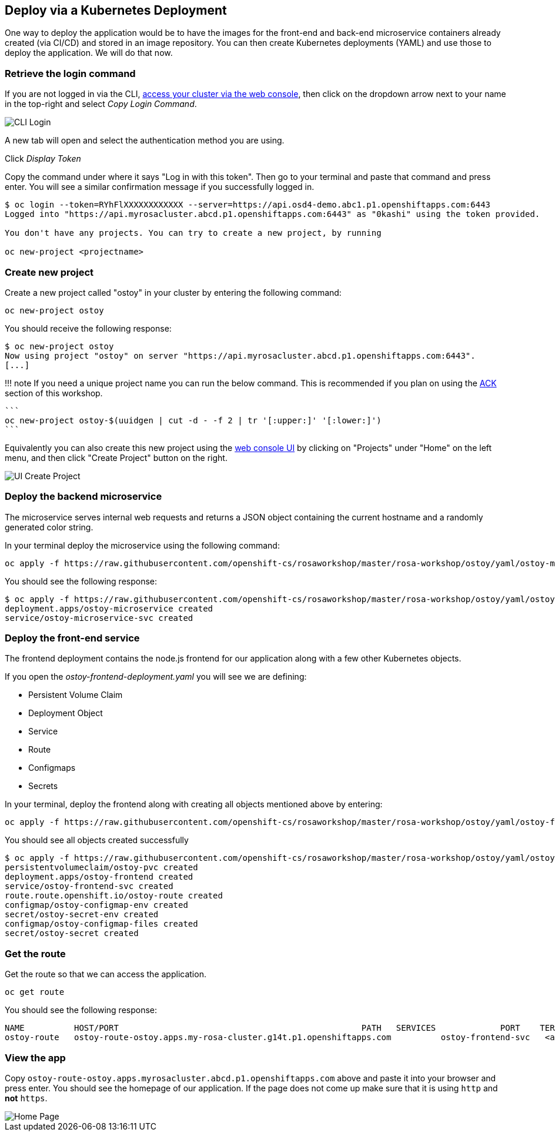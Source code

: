 == Deploy via a Kubernetes Deployment

One way to deploy the application would be to have the images for the front-end and back-end microservice containers already created (via CI/CD) and stored in an image repository.
You can then create Kubernetes deployments (YAML) and use those to deploy the application.
We will do that now.

=== Retrieve the login command

If you are not logged in via the CLI, link:/rosa/6-access_cluster/#accessing-the-cluster-via-the-web-console[access your cluster via the web console], then click on the dropdown arrow next to your name in the top-right and select _Copy Login Command_.

image::images/4-cli-login.png[CLI Login]

A new tab will open and select the authentication method you are using.

Click _Display Token_

Copy the command under where it says "Log in with this token".
Then go to your terminal and paste that command and press enter.
You will see a similar confirmation message if you successfully logged in.

[,console]
----
$ oc login --token=RYhFlXXXXXXXXXXXX --server=https://api.osd4-demo.abc1.p1.openshiftapps.com:6443
Logged into "https://api.myrosacluster.abcd.p1.openshiftapps.com:6443" as "0kashi" using the token provided.

You don't have any projects. You can try to create a new project, by running

oc new-project <projectname>
----

=== Create new project

Create a new project called "ostoy" in your cluster by entering the following command:

----
oc new-project ostoy
----

You should receive the following response:

 $ oc new-project ostoy
 Now using project "ostoy" on server "https://api.myrosacluster.abcd.p1.openshiftapps.com:6443".
 [...]

!!!
note     If you need a unique project name you can run the below command.
This is recommended if you plan on using the link:/ostoy/13-ack[ACK] section of this workshop.

 ```
 oc new-project ostoy-$(uuidgen | cut -d - -f 2 | tr '[:upper:]' '[:lower:]')
 ```

Equivalently you can also create this new project using the link:/rosa/6-access_cluster/#accessing-the-cluster-via-the-web-console[web console UI] by clicking on "Projects" under "Home" on the left menu, and then click "Create Project" button on the right.

image::images/4-createnewproj.png[UI Create Project]

=== Deploy the backend microservice

The microservice serves internal web requests and returns a JSON object containing the current hostname and a randomly generated color string.

In your terminal deploy the microservice using the following command:

----
oc apply -f https://raw.githubusercontent.com/openshift-cs/rosaworkshop/master/rosa-workshop/ostoy/yaml/ostoy-microservice-deployment.yaml
----

You should see the following response:

 $ oc apply -f https://raw.githubusercontent.com/openshift-cs/rosaworkshop/master/rosa-workshop/ostoy/yaml/ostoy-microservice-deployment.yaml
 deployment.apps/ostoy-microservice created
 service/ostoy-microservice-svc created

=== Deploy the front-end service

The frontend deployment contains the node.js frontend for our application along with a few other Kubernetes objects.

If you open the _ostoy-frontend-deployment.yaml_ you will see we are defining:

* Persistent Volume Claim
* Deployment Object
* Service
* Route
* Configmaps
* Secrets

In your terminal, deploy the frontend along with creating all objects mentioned above by entering:

----
oc apply -f https://raw.githubusercontent.com/openshift-cs/rosaworkshop/master/rosa-workshop/ostoy/yaml/ostoy-frontend-deployment.yaml
----

You should see all objects created successfully

 $ oc apply -f https://raw.githubusercontent.com/openshift-cs/rosaworkshop/master/rosa-workshop/ostoy/yaml/ostoy-frontend-deployment.yaml
 persistentvolumeclaim/ostoy-pvc created
 deployment.apps/ostoy-frontend created
 service/ostoy-frontend-svc created
 route.route.openshift.io/ostoy-route created
 configmap/ostoy-configmap-env created
 secret/ostoy-secret-env created
 configmap/ostoy-configmap-files created
 secret/ostoy-secret created

=== Get the route

Get the route so that we can access the application.

----
oc get route
----

You should see the following response:

----
NAME          HOST/PORT                                                 PATH   SERVICES             PORT    TERMINATION   WILDCARD
ostoy-route   ostoy-route-ostoy.apps.my-rosa-cluster.g14t.p1.openshiftapps.com          ostoy-frontend-svc   <all>                 None
----

=== View the app

Copy `ostoy-route-ostoy.apps.myrosacluster.abcd.p1.openshiftapps.com` above and paste it into your browser and press enter.
You should see the homepage of our application.
If the page does not come up make sure that it is using `http` and *not* `https`.

image::images/4-ostoy-homepage.png[Home Page]

